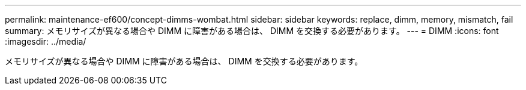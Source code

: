 ---
permalink: maintenance-ef600/concept-dimms-wombat.html 
sidebar: sidebar 
keywords: replace, dimm, memory, mismatch, fail 
summary: メモリサイズが異なる場合や DIMM に障害がある場合は、 DIMM を交換する必要があります。 
---
= DIMM
:icons: font
:imagesdir: ../media/


[role="lead"]
メモリサイズが異なる場合や DIMM に障害がある場合は、 DIMM を交換する必要があります。
